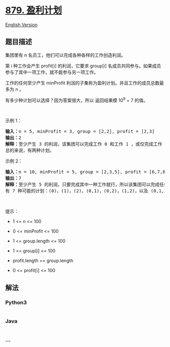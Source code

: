 * [[https://leetcode-cn.com/problems/profitable-schemes][879. 盈利计划]]
  :PROPERTIES:
  :CUSTOM_ID: 盈利计划
  :END:
[[./solution/0800-0899/0879.Profitable Schemes/README_EN.org][English
Version]]

** 题目描述
   :PROPERTIES:
   :CUSTOM_ID: 题目描述
   :END:

#+begin_html
  <!-- 这里写题目描述 -->
#+end_html

#+begin_html
  <p>
#+end_html

集团里有 n 名员工，他们可以完成各种各样的工作创造利润。

#+begin_html
  </p>
#+end_html

#+begin_html
  <p>
#+end_html

第 i 种工作会产生 profit[i] 的利润，它要求 group[i] 名成员共同参与。如果成员参与了其中一项工作，就不能参与另一项工作。

#+begin_html
  </p>
#+end_html

#+begin_html
  <p>
#+end_html

工作的任何至少产生 minProfit
利润的子集称为盈利计划。并且工作的成员总数最多为 n 。

#+begin_html
  </p>
#+end_html

#+begin_html
  <p>
#+end_html

有多少种计划可以选择？因为答案很大，所以 返回结果模 10^9 + 7 的值。

#+begin_html
  </p>
#+end_html

#+begin_html
  <p>
#+end_html

 

#+begin_html
  </p>
#+end_html

#+begin_html
  <p>
#+end_html

示例 1：

#+begin_html
  </p>
#+end_html

#+begin_html
  <pre>
  <strong>输入：</strong>n = 5, minProfit = 3, group = [2,2], profit = [2,3]
  <strong>输出：</strong>2
  <strong>解释：</strong>至少产生 3 的利润，该集团可以完成工作 0 和工作 1 ，或仅完成工作 1 。
  总的来说，有两种计划。</pre>
#+end_html

#+begin_html
  <p>
#+end_html

示例 2：

#+begin_html
  </p>
#+end_html

#+begin_html
  <pre>
  <strong>输入：</strong>n = 10, minProfit = 5, group = [2,3,5], profit = [6,7,8]
  <strong>输出：</strong>7
  <strong>解释：</strong>至少产生 5 的利润，只要完成其中一种工作就行，所以该集团可以完成任何工作。
  有 7 种可能的计划：(0)，(1)，(2)，(0,1)，(0,2)，(1,2)，以及 (0,1,2) 。</pre>
#+end_html

#+begin_html
  <p>
#+end_html

 

#+begin_html
  </p>
#+end_html

#+begin_html
  <p>
#+end_html

提示：

#+begin_html
  </p>
#+end_html

#+begin_html
  <ul>
#+end_html

#+begin_html
  <li>
#+end_html

1 <= n <= 100

#+begin_html
  </li>
#+end_html

#+begin_html
  <li>
#+end_html

0 <= minProfit <= 100

#+begin_html
  </li>
#+end_html

#+begin_html
  <li>
#+end_html

1 <= group.length <= 100

#+begin_html
  </li>
#+end_html

#+begin_html
  <li>
#+end_html

1 <= group[i] <= 100

#+begin_html
  </li>
#+end_html

#+begin_html
  <li>
#+end_html

profit.length == group.length

#+begin_html
  </li>
#+end_html

#+begin_html
  <li>
#+end_html

0 <= profit[i] <= 100

#+begin_html
  </li>
#+end_html

#+begin_html
  </ul>
#+end_html

** 解法
   :PROPERTIES:
   :CUSTOM_ID: 解法
   :END:

#+begin_html
  <!-- 这里可写通用的实现逻辑 -->
#+end_html

#+begin_html
  <!-- tabs:start -->
#+end_html

*** *Python3*
    :PROPERTIES:
    :CUSTOM_ID: python3
    :END:

#+begin_html
  <!-- 这里可写当前语言的特殊实现逻辑 -->
#+end_html

#+begin_src python
#+end_src

*** *Java*
    :PROPERTIES:
    :CUSTOM_ID: java
    :END:

#+begin_html
  <!-- 这里可写当前语言的特殊实现逻辑 -->
#+end_html

#+begin_src java
#+end_src

*** *...*
    :PROPERTIES:
    :CUSTOM_ID: section
    :END:
#+begin_example
#+end_example

#+begin_html
  <!-- tabs:end -->
#+end_html
